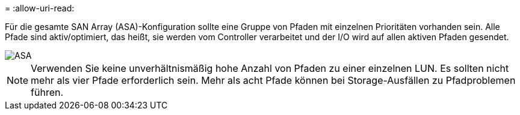 = 
:allow-uri-read: 


Für die gesamte SAN Array (ASA)-Konfiguration sollte eine Gruppe von Pfaden mit einzelnen Prioritäten vorhanden sein. Alle Pfade sind aktiv/optimiert, das heißt, sie werden vom Controller verarbeitet und der I/O wird auf allen aktiven Pfaden gesendet.

image::asa.png[ASA]


NOTE: Verwenden Sie keine unverhältnismäßig hohe Anzahl von Pfaden zu einer einzelnen LUN. Es sollten nicht mehr als vier Pfade erforderlich sein. Mehr als acht Pfade können bei Storage-Ausfällen zu Pfadproblemen führen.
